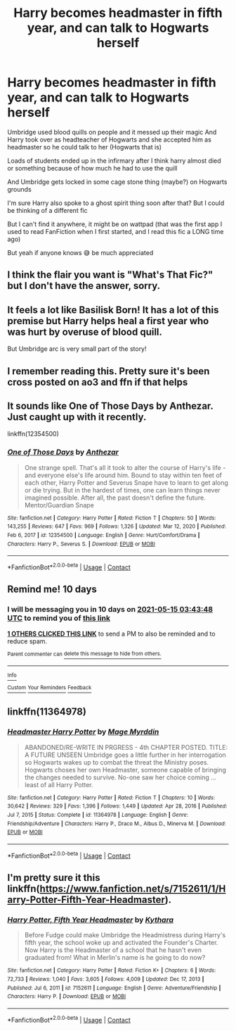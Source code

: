 #+TITLE: Harry becomes headmaster in fifth year, and can talk to Hogwarts herself

* Harry becomes headmaster in fifth year, and can talk to Hogwarts herself
:PROPERTIES:
:Author: CloKaboom
:Score: 20
:DateUnix: 1620167126.0
:DateShort: 2021-May-05
:FlairText: What's That Fic?
:END:
Umbridge used blood quills on people and it messed up their magic And Harry took over as headteacher of Hogwarts and she accepted him as headmaster so he could talk to her (Hogwarts that is)

Loads of students ended up in the infirmary after I think harry almost died or something because of how much he had to use the quill

And Umbridge gets locked in some cage stone thing (maybe?) on Hogwarts grounds

I'm sure Harry also spoke to a ghost spirit thing soon after that? But I could be thinking of a different fic

But I can't find it anywhere, it might be on wattpad (that was the first app I used to read FanFiction when I first started, and I read this fic a LONG time ago)

But yeah if anyone knows 😅 be much appreciated


** I think the flair you want is "What's That Fic?" but I don't have the answer, sorry.
:PROPERTIES:
:Author: thrawnca
:Score: 3
:DateUnix: 1620185481.0
:DateShort: 2021-May-05
:END:


** It feels a lot like Basilisk Born! It has a lot of this premise but Harry helps heal a first year who was hurt by overuse of blood quill.

But Umbridge arc is very small part of the story!
:PROPERTIES:
:Score: 3
:DateUnix: 1620188535.0
:DateShort: 2021-May-05
:END:


** I remember reading this. Pretty sure it's been cross posted on ao3 and ffn if that helps
:PROPERTIES:
:Author: Leyfae
:Score: 3
:DateUnix: 1620192044.0
:DateShort: 2021-May-05
:END:


** It sounds like One of Those Days by Anthezar. Just caught up with it recently.

linkffn(12354500)
:PROPERTIES:
:Author: Abie775
:Score: 3
:DateUnix: 1620210353.0
:DateShort: 2021-May-05
:END:

*** [[https://www.fanfiction.net/s/12354500/1/][*/One of Those Days/*]] by [[https://www.fanfiction.net/u/4552435/Anthezar][/Anthezar/]]

#+begin_quote
  One strange spell. That's all it took to alter the course of Harry's life - and everyone else's life around him. Bound to stay within ten feet of each other, Harry Potter and Severus Snape have to learn to get along or die trying. But in the hardest of times, one can learn things never imagined possible. After all, the past doesn't define the future. Mentor/Guardian Snape
#+end_quote

^{/Site/:} ^{fanfiction.net} ^{*|*} ^{/Category/:} ^{Harry} ^{Potter} ^{*|*} ^{/Rated/:} ^{Fiction} ^{T} ^{*|*} ^{/Chapters/:} ^{50} ^{*|*} ^{/Words/:} ^{143,255} ^{*|*} ^{/Reviews/:} ^{647} ^{*|*} ^{/Favs/:} ^{969} ^{*|*} ^{/Follows/:} ^{1,326} ^{*|*} ^{/Updated/:} ^{Mar} ^{12,} ^{2020} ^{*|*} ^{/Published/:} ^{Feb} ^{6,} ^{2017} ^{*|*} ^{/id/:} ^{12354500} ^{*|*} ^{/Language/:} ^{English} ^{*|*} ^{/Genre/:} ^{Hurt/Comfort/Drama} ^{*|*} ^{/Characters/:} ^{Harry} ^{P.,} ^{Severus} ^{S.} ^{*|*} ^{/Download/:} ^{[[http://www.ff2ebook.com/old/ffn-bot/index.php?id=12354500&source=ff&filetype=epub][EPUB]]} ^{or} ^{[[http://www.ff2ebook.com/old/ffn-bot/index.php?id=12354500&source=ff&filetype=mobi][MOBI]]}

--------------

*FanfictionBot*^{2.0.0-beta} | [[https://github.com/FanfictionBot/reddit-ffn-bot/wiki/Usage][Usage]] | [[https://www.reddit.com/message/compose?to=tusing][Contact]]
:PROPERTIES:
:Author: FanfictionBot
:Score: 2
:DateUnix: 1620210373.0
:DateShort: 2021-May-05
:END:


** Remind me! 10 days
:PROPERTIES:
:Author: trick_fox
:Score: 1
:DateUnix: 1620186228.0
:DateShort: 2021-May-05
:END:

*** I will be messaging you in 10 days on [[http://www.wolframalpha.com/input/?i=2021-05-15%2003:43:48%20UTC%20To%20Local%20Time][*2021-05-15 03:43:48 UTC*]] to remind you of [[https://www.reddit.com/r/HPfanfiction/comments/n504ok/harry_becomes_headmaster_in_fifth_year_and_can/gwzjq1k/?context=3][*this link*]]

[[https://www.reddit.com/message/compose/?to=RemindMeBot&subject=Reminder&message=%5Bhttps%3A%2F%2Fwww.reddit.com%2Fr%2FHPfanfiction%2Fcomments%2Fn504ok%2Fharry_becomes_headmaster_in_fifth_year_and_can%2Fgwzjq1k%2F%5D%0A%0ARemindMe%21%202021-05-15%2003%3A43%3A48%20UTC][*1 OTHERS CLICKED THIS LINK*]] to send a PM to also be reminded and to reduce spam.

^{Parent commenter can} [[https://www.reddit.com/message/compose/?to=RemindMeBot&subject=Delete%20Comment&message=Delete%21%20n504ok][^{delete this message to hide from others.}]]

--------------

[[https://www.reddit.com/r/RemindMeBot/comments/e1bko7/remindmebot_info_v21/][^{Info}]]

[[https://www.reddit.com/message/compose/?to=RemindMeBot&subject=Reminder&message=%5BLink%20or%20message%20inside%20square%20brackets%5D%0A%0ARemindMe%21%20Time%20period%20here][^{Custom}]]
[[https://www.reddit.com/message/compose/?to=RemindMeBot&subject=List%20Of%20Reminders&message=MyReminders%21][^{Your Reminders}]]
[[https://www.reddit.com/message/compose/?to=Watchful1&subject=RemindMeBot%20Feedback][^{Feedback}]]
:PROPERTIES:
:Author: RemindMeBot
:Score: 1
:DateUnix: 1620186276.0
:DateShort: 2021-May-05
:END:


** linkffn(11364978)
:PROPERTIES:
:Author: Mac_cy
:Score: 1
:DateUnix: 1620212358.0
:DateShort: 2021-May-05
:END:

*** [[https://www.fanfiction.net/s/11364978/1/][*/Headmaster Harry Potter/*]] by [[https://www.fanfiction.net/u/6845382/Mage-Myrddin][/Mage Myrddin/]]

#+begin_quote
  ABANDONED/RE-WRITE IN PRGRESS - 4th CHAPTER POSTED. TITLE: A FUTURE UNSEEN Umbridge goes a little further in her interrogation so Hogwarts wakes up to combat the threat the Ministry poses. Hogwarts choses her own Headmaster, someone capable of bringing the changes needed to survive. No-one saw her choice coming ... least of all Harry Potter.
#+end_quote

^{/Site/:} ^{fanfiction.net} ^{*|*} ^{/Category/:} ^{Harry} ^{Potter} ^{*|*} ^{/Rated/:} ^{Fiction} ^{T} ^{*|*} ^{/Chapters/:} ^{10} ^{*|*} ^{/Words/:} ^{30,642} ^{*|*} ^{/Reviews/:} ^{329} ^{*|*} ^{/Favs/:} ^{1,396} ^{*|*} ^{/Follows/:} ^{1,449} ^{*|*} ^{/Updated/:} ^{Apr} ^{28,} ^{2016} ^{*|*} ^{/Published/:} ^{Jul} ^{7,} ^{2015} ^{*|*} ^{/Status/:} ^{Complete} ^{*|*} ^{/id/:} ^{11364978} ^{*|*} ^{/Language/:} ^{English} ^{*|*} ^{/Genre/:} ^{Friendship/Adventure} ^{*|*} ^{/Characters/:} ^{Harry} ^{P.,} ^{Draco} ^{M.,} ^{Albus} ^{D.,} ^{Minerva} ^{M.} ^{*|*} ^{/Download/:} ^{[[http://www.ff2ebook.com/old/ffn-bot/index.php?id=11364978&source=ff&filetype=epub][EPUB]]} ^{or} ^{[[http://www.ff2ebook.com/old/ffn-bot/index.php?id=11364978&source=ff&filetype=mobi][MOBI]]}

--------------

*FanfictionBot*^{2.0.0-beta} | [[https://github.com/FanfictionBot/reddit-ffn-bot/wiki/Usage][Usage]] | [[https://www.reddit.com/message/compose?to=tusing][Contact]]
:PROPERTIES:
:Author: FanfictionBot
:Score: 2
:DateUnix: 1620212377.0
:DateShort: 2021-May-05
:END:


** I'm pretty sure it this linkffn([[https://www.fanfiction.net/s/7152611/1/Harry-Potter-Fifth-Year-Headmaster]]).
:PROPERTIES:
:Author: AlexSomething789
:Score: 1
:DateUnix: 1620915406.0
:DateShort: 2021-May-13
:END:

*** [[https://www.fanfiction.net/s/7152611/1/][*/Harry Potter, Fifth Year Headmaster/*]] by [[https://www.fanfiction.net/u/2937358/Kythara][/Kythara/]]

#+begin_quote
  Before Fudge could make Umbridge the Headmistress during Harry's fifth year, the school woke up and activated the Founder's Charter. Now Harry is the Headmaster of a school that he hasn't even graduated from! What in Merlin's name is he going to do now?
#+end_quote

^{/Site/:} ^{fanfiction.net} ^{*|*} ^{/Category/:} ^{Harry} ^{Potter} ^{*|*} ^{/Rated/:} ^{Fiction} ^{K+} ^{*|*} ^{/Chapters/:} ^{6} ^{*|*} ^{/Words/:} ^{72,733} ^{*|*} ^{/Reviews/:} ^{1,040} ^{*|*} ^{/Favs/:} ^{3,605} ^{*|*} ^{/Follows/:} ^{4,009} ^{*|*} ^{/Updated/:} ^{Dec} ^{17,} ^{2013} ^{*|*} ^{/Published/:} ^{Jul} ^{6,} ^{2011} ^{*|*} ^{/id/:} ^{7152611} ^{*|*} ^{/Language/:} ^{English} ^{*|*} ^{/Genre/:} ^{Adventure/Friendship} ^{*|*} ^{/Characters/:} ^{Harry} ^{P.} ^{*|*} ^{/Download/:} ^{[[http://www.ff2ebook.com/old/ffn-bot/index.php?id=7152611&source=ff&filetype=epub][EPUB]]} ^{or} ^{[[http://www.ff2ebook.com/old/ffn-bot/index.php?id=7152611&source=ff&filetype=mobi][MOBI]]}

--------------

*FanfictionBot*^{2.0.0-beta} | [[https://github.com/FanfictionBot/reddit-ffn-bot/wiki/Usage][Usage]] | [[https://www.reddit.com/message/compose?to=tusing][Contact]]
:PROPERTIES:
:Author: FanfictionBot
:Score: 2
:DateUnix: 1620915430.0
:DateShort: 2021-May-13
:END:
